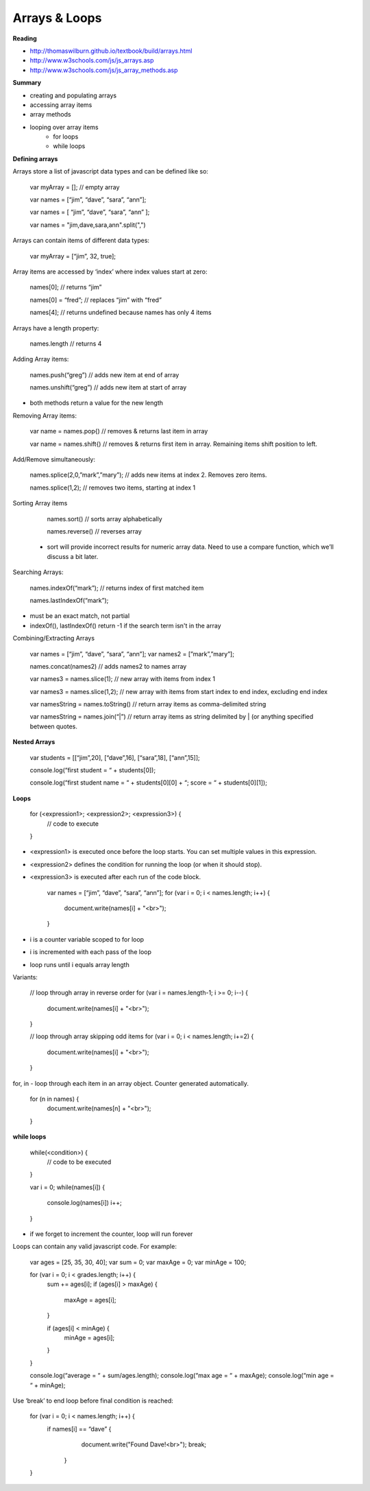 ====
Arrays & Loops
====

**Reading**

* http://thomaswilburn.github.io/textbook/build/arrays.html 
* http://www.w3schools.com/js/js_arrays.asp  
* http://www.w3schools.com/js/js_array_methods.asp 

**Summary**

* creating and populating arrays
* accessing array items
* array methods
* looping over array items
    - for loops
    - while loops

**Defining arrays**

Arrays store a list of javascript data types and can be defined like so:

    var myArray = []; // empty array
    
    var names = [“jim”, “dave”, “sara”, “ann”];
    
    var names = [
    “jim”,
    “dave”,
    “sara”,
    “ann”
    ];
    
    var names = "jim,dave,sara,ann".split(",")
 
Arrays can contain items of different data types:

    var myArray = [“jim”, 32, true];

Array items are accessed by ‘index’ where index values start at zero:

    names[0]; // returns “jim”
    
    names[0] = “fred”; // replaces “jim” with “fred”
    
    names[4]; // returns undefined because names has only 4 items

 
Arrays have a length property:

    names.length // returns 4

Adding Array items:

    names.push(“greg”) // adds new item at end of array
    
    names.unshift(“greg”) // adds new item at start of array

- both methods return a value for the new length


Removing Array items:

    var name = names.pop{) // removes & returns last item in array
    
    var name = names.shift{) // removes & returns first item in array. Remaining items shift position to left.

Add/Remove simultaneously:

    names.splice(2,0,”mark”,”mary”); // adds new items at index 2. Removes zero items.

    names.splice(1,2); // removes two items, starting at index 1

Sorting Array items

    names.sort() // sorts array alphabetically

    names.reverse() // reverses array

 - sort will provide incorrect results for numeric array data. Need to use a compare function, which we’ll discuss a bit later.

Searching Arrays:

    names.indexOf(“mark”);   // returns index of first matched item
    
    names.lastIndexOf(“mark”);

- must be an exact match, not partial
- indexOf(), lastIndexOf() return -1 if the search term isn't in the array

Combining/Extracting Arrays

    var names = [“jim”, “dave”, “sara”, “ann”];
    var names2 = [”mark”,”mary”];

    names.concat(names2) // adds names2 to names array

    var names3 = names.slice(1); // new array with items from index 1

    var names3 = names.slice(1,2); // new array with items from start index to end index, excluding end index

    var namesString = names.toString() // return array items as  comma-delimited string

    var namesString = names.join(“|”) // return array items as string delimited by | (or anything specified between quotes.

**Nested Arrays**

    var students = [[“jim”,20], [“dave”,16], [“sara”,18], [“ann”,15]];

    console.log(“first student = “ + students[0]);
    
    console.log(“first student name = “ + students[0][0] + “; score = “ + students[0][1]);

**Loops**


    for (<expression1>; <expression2>; <expression3>) {
        // code to execute
    }

- <expression1> is executed once before the loop starts. You can set multiple values in this expression.
- <expression2> defines the condition for running the loop (or when it should stop).
- <expression3> is executed after each run of the code block.

    var names = [“jim”, “dave”, “sara”, “ann”];
    for (var i = 0; i < names.length; i++) {
        document.write(names[i] + "<br>");
    }

- i is a counter variable scoped to for loop
- i is incremented with each pass of the loop
- loop runs until i equals array length

Variants:

    // loop through array in reverse order
    for (var i = names.length-1; i >= 0; i--) {
        document.write(names[i] + "<br>");
    }

    // loop through array skipping odd items
    for (var i = 0; i < names.length; i+=2) {
        document.write(names[i] + "<br>");
    }


for, in - loop through each item in an array object. Counter generated automatically.

    for (n in names) {
        document.write(names[n] + "<br>");
    }

**while loops**

    while(<condition>) {
        // code to be executed
    }


    var i = 0;
    while(names[i]) {
        console.log(names[i])
        i++;
    }


- if we forget to increment the counter, loop will run forever

Loops can contain any valid javascript code. For example:

    var ages = [25, 35, 30, 40];
    var sum = 0;
    var maxAge = 0;
    var minAge = 100;
    
    for (var i = 0; i < grades.length; i++) {
        sum += ages[i];
        if (ages[i] > maxAge) {
         maxAge = ages[i];
        }

        if (ages[i] < minAge) {
             minAge = ages[i];
        }
    }

    console.log(“average = “ + sum/ages.length);
    console.log(“max age = “ + maxAge);
    console.log(“min age = “ + minAge);

Use ‘break’ to end loop before final condition is reached:

    for (var i = 0; i < names.length; i++) {
        if names[i] == “dave” {
            document.write("Found Dave!<br>");
            break;
         }
    }
